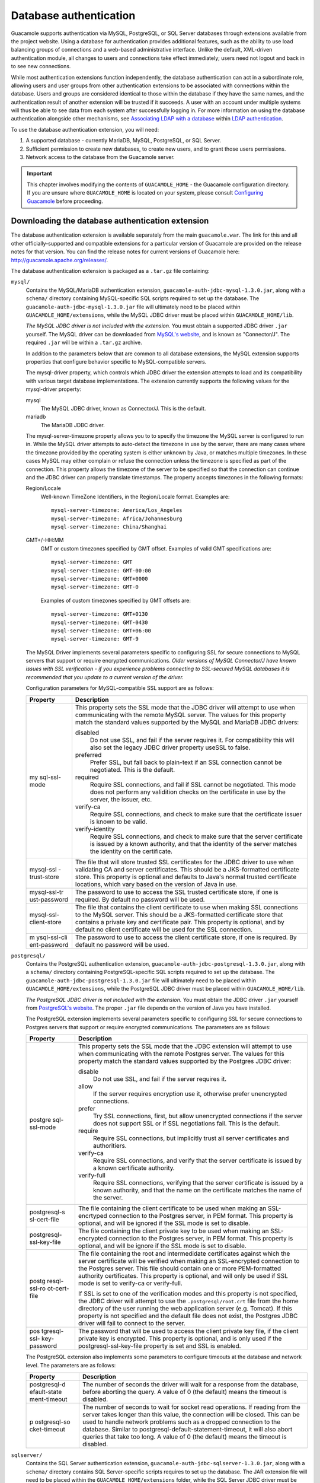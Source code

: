 .. _jdbc-auth:

Database authentication
=======================

Guacamole supports authentication via MySQL, PostgreSQL, or SQL Server
databases through extensions available from the project website. Using a
database for authentication provides additional features, such as the
ability to use load balancing groups of connections and a web-based
administrative interface. Unlike the default, XML-driven authentication
module, all changes to users and connections take effect immediately;
users need not logout and back in to see new connections.

While most authentication extensions function independently, the
database authentication can act in a subordinate role, allowing users
and user groups from other authentication extensions to be associated
with connections within the database. Users and groups are considered
identical to those within the database if they have the same names, and
the authentication result of another extension will be trusted if it
succeeds. A user with an account under multiple systems will thus be
able to see data from each system after successfully logging in. For
more information on using the database authentication alongside other
mechanisms, see `Associating LDAP with a
database <#ldap-and-database>`__ within `LDAP
authentication <#ldap-auth>`__.

To use the database authentication extension, you will need:

1. A supported database - currently MariaDB, MySQL, PostgreSQL, or SQL
   Server.

2. Sufficient permission to create new databases, to create new users,
   and to grant those users permissions.

3. Network access to the database from the Guacamole server.

.. important::

   This chapter involves modifying the contents of ``GUACAMOLE_HOME`` -
   the Guacamole configuration directory. If you are unsure where
   ``GUACAMOLE_HOME`` is located on your system, please consult
   `Configuring Guacamole <#configuring-guacamole>`__ before proceeding.

Downloading the database authentication extension
-------------------------------------------------

The database authentication extension is available separately from the
main ``guacamole.war``. The link for this and all other
officially-supported and compatible extensions for a particular version
of Guacamole are provided on the release notes for that version. You can
find the release notes for current versions of Guacamole here:
http://guacamole.apache.org/releases/.

The database authentication extension is packaged as a ``.tar.gz`` file
containing:

``mysql/``
   Contains the MySQL/MariaDB authentication extension,
   ``guacamole-auth-jdbc-mysql-1.3.0.jar``, along with a ``schema/``
   directory containing MySQL-specific SQL scripts required to set up
   the database. The ``guacamole-auth-jdbc-mysql-1.3.0.jar`` file will
   ultimately need to be placed within ``GUACAMOLE_HOME/extensions``,
   while the MySQL JDBC driver must be placed within
   ``GUACAMOLE_HOME/lib``.

   *The MySQL JDBC driver is not included with the extension.* You must
   obtain a supported JDBC driver ``.jar`` yourself. The MySQL driver
   can be downloaded from `MySQL's
   website <http://dev.mysql.com/downloads/connector/j/>`__, and is
   known as "Connector/J". The required ``.jar`` will be within a
   ``.tar.gz`` archive.

   In addition to the parameters below that are common to all database
   extensions, the MySQL extension supports properties that configure
   behavior specific to MySQL-compatible servers.

   The mysql-driver property, which controls which JDBC driver the
   extension attempts to load and its compatibility with various target
   database implementations. The extension currently supports the
   following values for the mysql-driver property:

   mysql
      The MySQL JDBC driver, known as Connector/J. This is the default.

   mariadb
      The MariaDB JDBC driver.

   The mysql-server-timezone property allows you to to specify the
   timezone the MySQL server is configured to run in. While the MySQL
   driver attempts to auto-detect the timezone in use by the server,
   there are many cases where the timezone provided by the operating
   system is either unknown by Java, or matches multiple timezones. In
   these cases MySQL may either complain or refuse the connection unless
   the timezone is specified as part of the connection. This property
   allows the timezone of the server to be specified so that the
   connection can continue and the JDBC driver can properly translate
   timestamps. The property accepts timezones in the following formats:

   Region/Locale
      Well-known TimeZone Identifiers, in the Region/Locale format.
      Examples are:

      .. container:: informalexample

         ::

            mysql-server-timezone: America/Los_Angeles
            mysql-server-timezone: Africa/Johannesburg
            mysql-server-timezone: China/Shanghai

   GMT+/-HH:MM
      GMT or custom timezones specified by GMT offset. Examples of valid
      GMT specifications are:

      .. container:: informalexample

         ::

            mysql-server-timezone: GMT
            mysql-server-timezone: GMT-00:00
            mysql-server-timezone: GMT+0000
            mysql-server-timezone: GMT-0

      Examples of custom timezones specified by GMT offsets are:

      .. container:: informalexample

         ::

            mysql-server-timezone: GMT+0130
            mysql-server-timezone: GMT-0430
            mysql-server-timezone: GMT+06:00
            mysql-server-timezone: GMT-9

   The MySQL Driver implements several parameters specific to
   configuring SSL for secure connections to MySQL servers that support
   or require encrypted communications. *Older versions of MySQL
   Connector/J have known issues with SSL verification - if you
   experience problems connecting to SSL-secured MySQL databases it is
   recommended that you update to a current version of the driver.*

   Configuration parameters for MySQL-compatible SSL support are as
   follows:

   +--------------+-------------------------------------------------------+
   | Property     | Description                                           |
   +==============+=======================================================+
   | my           | This property sets the SSL mode that the JDBC driver  |
   | sql-ssl-mode | will attempt to use when communicating with the       |
   |              | remote MySQL server. The values for this property     |
   |              | match the standard values supported by the MySQL and  |
   |              | MariaDB JDBC drivers:                                 |
   |              |                                                       |
   |              | disabled                                              |
   |              |    Do not use SSL, and fail if the server requires    |
   |              |    it. For compatibility this will also set the       |
   |              |    legacy JDBC driver property useSSL to false.       |
   |              |                                                       |
   |              | preferred                                             |
   |              |    Prefer SSL, but fall back to plain-text if an SSL  |
   |              |    connection cannot be negotiated. This is the       |
   |              |    default.                                           |
   |              |                                                       |
   |              | required                                              |
   |              |    Require SSL connections, and fail if SSL cannot be |
   |              |    negotiated. This mode does not perform any         |
   |              |    validition checks on the certificate in use by the |
   |              |    server, the issuer, etc.                           |
   |              |                                                       |
   |              | verify-ca                                             |
   |              |    Require SSL connections, and check to make sure    |
   |              |    that the certificate issuer is known to be valid.  |
   |              |                                                       |
   |              | verify-identity                                       |
   |              |    Require SSL connections, and check to make sure    |
   |              |    that the server certificate is issued by a known   |
   |              |    authority, and that the identity of the server     |
   |              |    matches the identity on the certificate.           |
   +--------------+-------------------------------------------------------+
   | mysql-ssl    | The file that will store trusted SSL certificates for |
   | -trust-store | the JDBC driver to use when validating CA and server  |
   |              | certificates. This should be a JKS-formatted          |
   |              | certificate store. This property is optional and      |
   |              | defaults to Java's normal trusted certificate         |
   |              | locations, which vary based on the version of Java in |
   |              | use.                                                  |
   +--------------+-------------------------------------------------------+
   | mysql-ssl-tr | The password to use to access the SSL trusted         |
   | ust-password | certificate store, if one is required. By default no  |
   |              | password will be used.                                |
   +--------------+-------------------------------------------------------+
   | mysql-ssl-   | The file that contains the client certificate to use  |
   | client-store | when making SSL connections to the MySQL server. This |
   |              | should be a JKS-formatted certificate store that      |
   |              | contains a private key and certificate pair. This     |
   |              | property is optional, and by default no client        |
   |              | certificate will be used for the SSL connection.      |
   +--------------+-------------------------------------------------------+
   | m            | The password to use to access the client certificate  |
   | ysql-ssl-cli | store, if one is required. By default no password     |
   | ent-password | will be used.                                         |
   +--------------+-------------------------------------------------------+

``postgresql/``
   Contains the PostgreSQL authentication extension,
   ``guacamole-auth-jdbc-postgresql-1.3.0.jar``, along with a
   ``schema/`` directory containing PostgreSQL-specific SQL scripts
   required to set up the database. The
   ``guacamole-auth-jdbc-postgresql-1.3.0.jar`` file will ultimately
   need to be placed within ``GUACAMOLE_HOME/extensions``, while the
   PostgreSQL JDBC driver must be placed within ``GUACAMOLE_HOME/lib``.

   *The PostgreSQL JDBC driver is not included with the extension.* You
   must obtain the JDBC driver ``.jar`` yourself from `PostgreSQL's
   website <https://jdbc.postgresql.org/download.html#current>`__. The
   proper ``.jar`` file depends on the version of Java you have
   installed.

   The PostgreSQL extension implements several parameters specific to
   conifiguring SSL for secure connections to Postgres servers that
   support or require encrypted communications. The parameters are as
   follows:

   +--------------+-------------------------------------------------------+
   | Property     | Description                                           |
   +==============+=======================================================+
   | postgre      | This property sets the SSL mode that the JDBC         |
   | sql-ssl-mode | extension will attempt to use when communicating with |
   |              | the remote Postgres server. The values for this       |
   |              | property match the standard values supported by the   |
   |              | Postgres JDBC driver:                                 |
   |              |                                                       |
   |              | disable                                               |
   |              |    Do not use SSL, and fail if the server requires    |
   |              |    it.                                                |
   |              |                                                       |
   |              | allow                                                 |
   |              |    If the server requires encryption use it,          |
   |              |    otherwise prefer unencrypted connections.          |
   |              |                                                       |
   |              | prefer                                                |
   |              |    Try SSL connections, first, but allow unencrypted  |
   |              |    connections if the server does not support SSL or  |
   |              |    if SSL negotiations fail. This is the default.     |
   |              |                                                       |
   |              | require                                               |
   |              |    Require SSL connections, but implicitly trust all  |
   |              |    server certificates and authoritiers.              |
   |              |                                                       |
   |              | verify-ca                                             |
   |              |    Require SSL connections, and verify that the       |
   |              |    server certificate is issued by a known            |
   |              |    certificate authority.                             |
   |              |                                                       |
   |              | verify-full                                           |
   |              |    Require SSL connections, verifying that the server |
   |              |    certificate is issued by a known authority, and    |
   |              |    that the name on the certificate matches the name  |
   |              |    of the server.                                     |
   +--------------+-------------------------------------------------------+
   | postgresql-s | The file containing the client certificate to be used |
   | sl-cert-file | when making an SSL-encrtyped connection to the        |
   |              | Postgres server, in PEM format. This property is      |
   |              | optional, and will be ignored if the SSL mode is set  |
   |              | to disable.                                           |
   +--------------+-------------------------------------------------------+
   | postgresql-  | The file containing the client private key to be used |
   | ssl-key-file | when making an SSL-encrypted connection to the        |
   |              | Postgres server, in PEM format. This property is      |
   |              | optional, and will be ignore if the SSL mode is set   |
   |              | to disable.                                           |
   +--------------+-------------------------------------------------------+
   | postg        | The file containing the root and intermedidate        |
   | resql-ssl-ro | certificates against which the server certificate     |
   | ot-cert-file | will be verified when making an SSL-encrypted         |
   |              | connection to the Postgres server. This file should   |
   |              | contain one or more PEM-formatted authority           |
   |              | certificates. This property is optional, and will     |
   |              | only be used if SSL mode is set to verify-ca or       |
   |              | verify-full.                                          |
   |              |                                                       |
   |              | If SSL is set to one of the verification modes and    |
   |              | this property is not specified, the JDBC driver will  |
   |              | attempt to use the ``.postgresql/root.crt`` file from |
   |              | the home directory of the user running the web        |
   |              | application server (e.g. Tomcat). If this property is |
   |              | not specified and the default file does not exist,    |
   |              | the Postgres JDBC driver will fail to connect to the  |
   |              | server.                                               |
   +--------------+-------------------------------------------------------+
   | pos          | The password that will be used to access the client   |
   | tgresql-ssl- | private key file, if the client private key is        |
   | key-password | encrypted. This property is optional, and is only     |
   |              | used if the postgresql-ssl-key-file property is set   |
   |              | and SSL is enabled.                                   |
   +--------------+-------------------------------------------------------+

   The PostgreSQL extension also implements some parameters to configure
   timeouts at the database and network level. The parameters are as
   follows:

   +--------------+-------------------------------------------------------+
   | Property     | Description                                           |
   +==============+=======================================================+
   | postgresql-d | The number of seconds the driver will wait for a      |
   | efault-state | response from the database, before aborting the       |
   | ment-timeout | query. A value of 0 (the default) means the timeout   |
   |              | is disabled.                                          |
   +--------------+-------------------------------------------------------+
   | p            | The number of seconds to wait for socket read         |
   | ostgresql-so | operations. If reading from the server takes longer   |
   | cket-timeout | than this value, the connection will be closed. This  |
   |              | can be used to handle network problems such as a      |
   |              | dropped connection to the database. Similar to        |
   |              | postgresql-default-statement-timeout, it will also    |
   |              | abort queries that take too long. A value of 0 (the   |
   |              | default) means the timeout is disabled.               |
   +--------------+-------------------------------------------------------+

``sqlserver/``
   Contains the SQL Server authentication extension,
   ``guacamole-auth-jdbc-sqlserver-1.3.0.jar``, along with a ``schema/``
   directory contains SQL Server-specific scripts requires to set up the
   database. The JAR extension file will need to be placed within the
   ``GUACAMOLE_HOME/extensions`` folder, while the SQL Server JDBC
   driver must be placed within the ``GUACAMOLE_HOME/lib`` directory.

   *The SQL Server JDBC driver is not included with the extension.* You
   must obtain the JDBC driver ``.jar`` yourself and place it in the
   directory. Furthermore, the SQL Server authentication extension
   supports a number of TDS-compatible drivers, so you must make sure
   the one you choose is supported by the extension, that the extension
   is configured properly, and that the ``.jar`` is in the correct
   directory. Microsoft's JDBC driver can be downloaded from Microsoft's
   `SQL Connection
   Libraries <https://docs.microsoft.com/en-us/sql/connect/sql-connection-libraries#anchor-20-drivers-relational-access>`__
   page.

   In addition to the various parameters mentioned below, the SQL Server
   driver implements two parameters to control SQL Server-specific
   configuration items: sqlserver-driver and sqlserver-instance.

   The sqlserver-instance property controls the instance name that the
   SQL Server driver should attempt to connect to, if it is something
   other than the default SQL Server instance. This instance name is
   configured during the SQL Server installation. This property is
   optional, and most installations should work without the need to
   specify an instance name.

   The sqlserver-driver allows you to choose the compatibility mode of
   of the module with various TDS-compatible drivers such that it can be
   used with different versions of SQL Server and even non-Microsoft SQL
   Server TDS-compatible databases. The following options are available
   for the sqlserver-driver property:

   microsoft2005
      The current Microsoft driver, supporting SQL Server 2005 and
      later.

   microsoft
      The legacy SQL Server support.

   jtds
      The open source JTDS driver.

   datadirect
      The Progress Sybase driver.

Only one of the directories within the archive will be applicable to
you, depending on whether you are using MariaDB, MySQL, PostgreSQL, or
SQL Server.

.. _jdbc-auth-database-creation:

Creating the Guacamole database
-------------------------------

The database authentication module will need a database to store
authentication data and a user to use only for data access and
manipulation. You can use an existing database and existing user, but
for the sake of simplicity and security, these instructions assume you
will be creating a new database and new user that will be used only by
Guacamole and only for this authentication module.

You need MariaDB, MySQL, PostgreSQL, or SQL Server installed, and must
have sufficient access to create and administer databases. If this is
not the case, install your database of choice now. Most distributions
will provide a convenient MySQL or PostgreSQL package which will set up
everything for you, including the root database user, if applicable. If
you're using SQL Server, you need to install the packages on your
platform of choice, and also make sure that you obtain the proper
licensing for the version and edition of SQL Server you are running.

For the sake of clarity, these instructions will refer to the database
as "guacamole_db", but the database can be named whatever you like.

.. _jdbc-auth-mysql:

MySQL
~~~~~

.. container:: informalexample

   ::

      $ ls schema/
      001-create-schema.sql  002-create-admin-user.sql  upgrade
      $ cat schema/*.sql | mysql -u root -p guacamole_db
      Enter password: password
      $

.. _jdbc-auth-postgresql:

PostgreSQL
~~~~~~~~~~

.. container:: informalexample

   ::

      $ createdb guacamole_db
      $ ls schema/
      001-create-schema.sql  002-create-admin-user.sql
      $ cat schema/*.sql | psql -d guacamole_db -f -
      CREATE TYPE
      CREATE TYPE
      CREATE TYPE
      CREATE TABLE
      CREATE INDEX
      ...
      INSERT 0 1
      INSERT 0 4
      INSERT 0 3
      $

.. _jdbc-auth-sqlserver:

SQL Server
~~~~~~~~~~

.. container:: informalexample

   ::

      $ /opt/mssql-tools/bin/sqlcmd -S localhost -U SA -d guacamole_db -i schema/001-create-schema.sql
      Password: password
      Rule bound to data type.
      The new rule has been bound to column(s) of the specified user data type.
      Rule bound to data type.
      The new rule has been bound to column(s) of the specified user data type.
      $ /opt/mssql-tools/bin/sqlcmd -S localhost -U SA -d guacamole_db -i schema/002-create-admin-user.sql
      Password: password

      (1 rows affected)

      (3 rows affected)
                              
      (5 rows affected)

Upgrading an existing Guacamole database
----------------------------------------

If you are upgrading from an older version of Guacamole, you may need to
run one or more database schema upgrade scripts located within the
``schema/upgrade/`` directory. Each of these scripts is named
``upgrade-pre-VERSION.sql`` where <VERSION> is the version of Guacamole
where those changes were introduced. They need to be run when you are
upgrading from a version of Guacamole older than <VERSION>.

If there are no ``upgrade-pre-VERSION.sql`` scripts present in the
``schema/upgrade/`` directory which apply to your existing Guacamole
database, then the schema has not changed between your version and the
version your are installing, and there is no need to run any database
upgrade scripts.

These scripts are incremental and, when relevant, *must be run in
order*. For example, if you are upgrading an existing database from
version 0.9.13-incubating to version 1.0.0, you would need to run the
``upgrade-pre-0.9.14.sql`` script (because 0.9.13-incubating is older
than 0.9.14), followed by the ``upgrade-pre-1.0.0.sql`` script (because
0.9.13-incubating is also older than 1.0.0).

.. important::
   :name: jdbc-auth-postgresql-upgrade

   Because the permissions granted to the Guacamole-specific PostgreSQL
   user when the database was first created will not automatically be
   granted for any new tables and sequences, you will also need to
   re-grant those permissions after applying any upgrade relevant
   scripts:

   .. container:: informalexample

      ::

         $ psql -d guacamole_db
         psql (9.3.6)
         Type "help" for help.

         guacamole=# GRANT SELECT,INSERT,UPDATE,DELETE ON ALL TABLES IN SCHEMA public TO guacamole_user;
         GRANT
         guacamole=# GRANT SELECT,USAGE ON ALL SEQUENCES IN SCHEMA public TO guacamole_user;
         GRANT
         guacamole=# \q
         $

Granting Guacamole access to the database
-----------------------------------------

For Guacamole to be able to execute queries against the database, you
must create a new user for the database and grant that user sufficient
privileges to manage the contents of all tables in the database. The
user created for Guacamole needs only ``SELECT``, ``UPDATE``,
``INSERT``, and ``DELETE`` permissions on all Guacamole tables.
Additionally, if using PostgreSQL, the user will need ``SELECT`` and
``USAGE`` permission on all sequences within all Guacamole tables. *No
other permissions should be granted.*

These instructions will refer to the user as "guacamole_user" but the
user can be named whatever you like. Naturally, you should also choose a
real password for your user rather than the string "some_password" used
as a placeholder below.

MySQL
~~~~~

.. container:: informalexample

   ::

      $ mysql -u root -p
      Enter password: password
      Welcome to the MySQL monitor.  Commands end with ; or \g.
      Your MySQL connection id is 233
      Server version: 5.5.29-0ubuntu0.12.10.1 (Ubuntu)

      Copyright (c) 2000, 2012, Oracle and/or its affiliates. All rights reserved.

      Oracle is a registered trademark of Oracle Corporation and/or its
      affiliates. Other names may be trademarks of their respective
      owners.

      Type 'help;' or '\h' for help. Type '\c' to clear the current input statement.

      mysql> CREATE DATABASE guacamole_db;
      Query OK, 1 row affected (0.00 sec)

      mysql> CREATE USER 'guacamole_user'@'localhost' IDENTIFIED BY 'some_password';
      Query OK, 0 rows affected (0.00 sec)

      mysql> GRANT SELECT,INSERT,UPDATE,DELETE ON guacamole_db.* TO 'guacamole_user'@'localhost';
      Query OK, 0 rows affected (0.00 sec)

      mysql> FLUSH PRIVILEGES;
      Query OK, 0 rows affected (0.02 sec)

      mysql> quit
      Bye
      $

PostgreSQL
~~~~~~~~~~

.. container:: informalexample

   ::

      $ psql -d guacamole_db
      psql (9.3.6)
      Type "help" for help.

      guacamole=# CREATE USER guacamole_user WITH PASSWORD 'some_password';
      CREATE ROLE
      guacamole=# GRANT SELECT,INSERT,UPDATE,DELETE ON ALL TABLES IN SCHEMA public TO guacamole_user;
      GRANT
      guacamole=# GRANT SELECT,USAGE ON ALL SEQUENCES IN SCHEMA public TO guacamole_user;
      GRANT
      guacamole=# \q
      $

SQL Server
~~~~~~~~~~

.. container:: informalexample

   ::

      $ /opt/mssql-tools/bin/sqlcmd -S localhost -U SA
      Password: password
      1> CREATE DATABASE guacamole_db;
      2> GO
      1> CREATE LOGIN guacamole_user WITH PASSWORD = 'some_password';
      2> GO
      1> USE guacamole_db;
      2> GO
      1> CREATE USER guacamole_user;
      2> GO
      1> ALTER ROLE db_datawriter ADD MEMBER guacamole_user;
      2> ALTER ROLE db_datareader ADD MEMBER guacamole_user;
      3> GO

.. _jdbc-auth-installation:

Installing database authentication
----------------------------------

Guacamole extensions are self-contained ``.jar`` files which are located
within the ``GUACAMOLE_HOME/extensions`` directory. To install the
database authentication extension, you must:

-  Create the ``GUACAMOLE_HOME/extensions`` directory, if it does not
   already exist.

-  Copy ``guacamole-auth-jdbc-mysql-1.3.0.jar`` *or*
   ``guacamole-auth-jdbc-postgresql-1.3.0.jar`` *or*
   ``guacamole-auth-jdbc-sqlserver-1.3.0.jar`` within
   ``GUACAMOLE_HOME/extensions``, depending on whether you are using
   MySQL/MariaDB, PostgreSQL, or SQL Server.

-  Copy the JDBC driver for your database to ``GUACAMOLE_HOME/lib``.
   Without a JDBC driver for your database, Guacamole will not be able
   to connect and authenticate users.

-  Configure Guacamole to use database authentication, as described
   below.

.. important::

   You will need to restart Guacamole by restarting your servlet
   container in order to complete the installation. Doing this will
   disconnect all active users, so be sure that it is safe to do so
   prior to attempting installation. If you do not configure the
   database authentication properly, Guacamole will not start up again
   until the configuration is fixed.

.. _jdbc-auth-configuration:

Configuring Guacamole for database authentication
~~~~~~~~~~~~~~~~~~~~~~~~~~~~~~~~~~~~~~~~~~~~~~~~~

Additional properties must be added to ``guacamole.properties`` for
Guacamole to properly connect to your database. These properties are
specific to the database being used, and must be set correctly for
authentication to work.

To use a MySQL database, you will need to specify the following:

.. container:: informalexample

   ::

      # MySQL properties
      mysql-hostname: localhost
      mysql-port: 3306
      mysql-database: guacamole_db
      mysql-username: guacamole_user
      mysql-password: some_password
                      

For PostgreSQL, the properties are similar, but with different prefixes:

.. container:: informalexample

   ::

      # PostgreSQL properties
      postgresql-hostname: localhost
      postgresql-port: 5432
      postgresql-database: guacamole_db
      postgresql-username: guacamole_user
      postgresql-password: some_password
                      

The SQL Server properties follow the same format:

.. container:: informalexample

   ::

      # SQL Server properties
      sqlserver-hostname: localhost
      sqlserver-port: 1433
      sqlserver-database: guacamole_db
      sqlserver-username: guacamole_user
      sqlserver-password: some_password
      sqlserver-driver: microsoft2005
                      

The properties absolutely required by the database authentication
extension are relatively few and self-explanatory, describing only how
the connection to the database is to be established, and how Guacamole
will authenticate when querying the database:

+-------------+-------------+-------------+---------------------------+
| My          | PostgreSQL  | SQL Server  | Description               |
| SQL/MariaDB | Property    | Property    |                           |
| Property    |             |             |                           |
+=============+=============+=============+===========================+
| mys         | postgres    | sqlserv     | The hostname or IP        |
| ql-hostname | ql-hostname | er-hostname | address of the server     |
|             |             |             | hosting your database.    |
+-------------+-------------+-------------+---------------------------+
| mysql-port  | post        | sql         | The port number of the    |
|             | gresql-port | server-port | database to connect to.   |
|             |             |             | For MySQL and MariaDB,    |
|             |             |             | this will likely be 3306. |
|             |             |             | For PostgreSQL, this will |
|             |             |             | likely be 5432.           |
+-------------+-------------+-------------+---------------------------+
| mys         | postgres    | sqlserv     | The name of the database  |
| ql-database | ql-database | er-database | that you created for      |
|             |             |             | Guacamole. This is given  |
|             |             |             | as "guacamole_db" in the  |
|             |             |             | examples given in this    |
|             |             |             | chapter.                  |
+-------------+-------------+-------------+---------------------------+
| mys         | postgres    | sqlserv     | The username of the user  |
| ql-username | ql-username | er-username | that Guacamole should use |
|             |             |             | to connect to the         |
|             |             |             | database. This is given   |
|             |             |             | as "guacamole_user" in    |
|             |             |             | the examples given in     |
|             |             |             | this chapter.             |
+-------------+-------------+-------------+---------------------------+
| mys         | postgres    | sqlserv     | The password Guacamole    |
| ql-password | ql-password | er-password | should provide when       |
|             |             |             | authenticating with the   |
|             |             |             | database. This is given   |
|             |             |             | as "some_password" in the |
|             |             |             | examples given in this    |
|             |             |             | chapter.                  |
+-------------+-------------+-------------+---------------------------+

Be sure to specify the correct username and password for the database
user you created, and to specify the correct database. Authentication
will not work if these parameters are not correct.

Enforcing password policies
^^^^^^^^^^^^^^^^^^^^^^^^^^^

Configuration options are available for enforcing rules intended to
encourage password complexity and regular changing of passwords. None of
these options are enabled by default, but can be selectively enabled
through additional properties in ``guacamole.properties``.

Password complexity
'''''''''''''''''''

Administrators can require that passwords have a certain level of
complexity, such as having both uppercase and lowercase letters
("multiple case"), at least one digit, or at least one symbol, and can
prohibit passwords from containing the user's own username.

With respect to password content, the database authentication defines a
"digit" as any numeric character and a "symbol" is any non-alphanumeric
character. This takes non-English languages into account, thus a digit
is not simply "0" through "9" but rather `any character defined in
Unicode as
numeric <https://en.wikipedia.org/wiki/Numerals_in_Unicode>`__, and a
symbol is any character which Unicode does not define as alphabetic or
numeric.

The check for whether a password contains the user's own username is
performed in a case-insensitive manner. For example, if the user's
username is "phil", the passwords "ch!0roPhil" and "PHIL-o-dendr0n"
would still be prohibited.

.. container:: informalexample

   ::

      # MySQL
      mysql-user-password-min-length: 8
      mysql-user-password-require-multiple-case: true
      mysql-user-password-require-symbol: true
      mysql-user-password-require-digit: true
      mysql-user-password-prohibit-username: true

      # PostgreSQL
      postgresql-user-password-min-length: 8
      postgresql-user-password-require-multiple-case: true
      postgresql-user-password-require-symbol: true
      postgresql-user-password-require-digit: true
      postgresql-user-password-prohibit-username: true

      # SQL Server
      sqlserver-user-password-min-length: 8
      sqlserver-user-password-require-multiple-case: true
      sqlserver-user-password-require-symbol: true
      sqlserver-user-password-require-digit: true
      sqlserver-user-password-prohibit-username: true

Password age / expiration
'''''''''''''''''''''''''

"Password age" refers to two separate concepts:

1. Requiring users to change their password after a certain amount of
   time has elapsed since the last password change (maximum password
   age).

2. Preventing users from changing their password too frequently (minimum
   password age).

While it may seem strange to prevent users from changing their password
too frequently, it does make sense if you are concerned that rapid
password changes may defeat password expiration (users could immediately
change the password back) or tracking of password history (users could
cycle through passwords until the history is exhausted and their old
password is usable again).

By default, the database authentication does not apply any limits to
password age, and users with permission to change their passwords may do
so as frequently or infrequently as they wish. Password age limits can
be enabled using a pair of properties, each accepting values given in
units of days:

.. container:: informalexample

   ::

      # MySQL
      mysql-user-password-min-age: 7
      mysql-user-password-max-age: 90

      # PostgreSQL
      postgresql-user-password-min-age: 7
      postgresql-user-password-max-age: 90

      # SQL Server
      sqlserver-user-password-min-age: 7
      sqlserver-user-password-max-age: 90

.. important::

   So that administrators can always intervene in the case that a
   password needs to be reset despite restrictions, the minimum age
   restriction does not apply to any user with permission to administer
   the system.

Preventing password reuse
'''''''''''''''''''''''''

If desired, Guacamole can keep track of each user's most recently used
passwords, and will prohibit reuse of those passwords until the password
has been changed sufficiently many times. By default, Guacamole will not
keep track of old passwords.

Note that these passwords are hashed in the same manner as each user's
current password. When a user's password is changed, the hash, salt,
etc. currently stored for that user is actually just copied verbatim
(along with a timestamp) into a list of historical passwords, with older
entries from this list being automatically deleted.

.. container:: informalexample

   ::

      # MySQL
      mysql-user-password-history-size: 6

      # PostgreSQL
      postgresql-user-password-history-size: 6

      # SQL Server
      sqlserver-user-password-history-size: 6

.. _jdbc-auth-concurrency:

Concurrent use of Guacamole connections
^^^^^^^^^^^^^^^^^^^^^^^^^^^^^^^^^^^^^^^

The database authentication module provides configuration options to
restrict concurrent use of connections or connection groups. These
options are set through ``guacamole.properties`` and specify the default
concurrency policies for connections and connection groups. The values
set through the properties can be overridden later on a per-connection
basis using the administrative interface:

.. container:: informalexample

   ::

      # MySQL
      mysql-default-max-connections: 1
      mysql-default-max-group-connections: 1

      # PostgreSQL
      postgresql-default-max-connections: 1
      postgresql-default-max-group-connections: 1

      # SQL Server
      sqlserver-default-max-connections: 1
      sqlserver-default-max-group-connections: 1

These properties are not required, but with the above properties in
place, users attempting to use a connection or group that is already in
use will be denied access. By default, concurrent access is allowed.

Concurrent access can also be restricted such that a particular user may
only use a connection or group a certain number of times. By default,
per-user concurrent use is limited for connection groups (to avoid
allowing a single user to exhaust the contents of the group) but
otherwise unrestricted. This default behavior can be modified through
``guacamole.properties`` or the per-connection settings exposed in the
administrative interface:

.. container:: informalexample

   ::

      # MySQL
      mysql-default-max-connections-per-user: 0
      mysql-default-max-group-connections-per-user: 0

      # PostgreSQL
      postgresql-default-max-connections-per-user: 0
      postgresql-default-max-group-connections-per-user: 0

      # SQL Server
      sqlserver-default-max-connections-per-user: 0
      sqlserver-default-max-group-connections-per-user: 0

If you wish to impose an absolute limit on the number of connections
that can be established through Guacamole, ignoring which users or
connections are involved, this can be done as well. By default,
Guacamole will impose no such limit:

.. container:: informalexample

   ::

      # MySQL
      mysql-absolute-max-connections: 0

      # PostgreSQL
      postgresql-absolute-max-connections: 0

      # SQL Server
      sqlserver-absolute-max-connections: 0

.. _jdbc-auth-restrict:

Restricting authentication to database users only
~~~~~~~~~~~~~~~~~~~~~~~~~~~~~~~~~~~~~~~~~~~~~~~~~

By default, users will be allowed access to Guacamole as long as they
are authenticated by at least one extension. If database authentication
is in use, and a user is not associated with the database, then that
user will be allowed access to Guacamole if another extension grants
this access, and will be provided with a view of the data exposed by
other extensions for that user account.

In some situations, such as when `combining LDAP with a
database <#ldap-and-database>`__, it would be preferable to let the
database have the last word regarding whether a user should be allowed
into the system: restricting access to only those users which exist in
the database, and explicitly denying authentication through all other
means unless that user has been associated with the database as well.
This behavior can be forced by setting properties which declare that
database user accounts are required:

.. container:: informalexample

   ::

      # MySQL
      mysql-user-required: true

      # PostgreSQL
      postgresql-user-required: true

      # SQL Server
      sqlserver-user-required: true

With the above properties set, successful authentication attempts for
users which are not associated with the database will be vetoed by the
database authentication. Guacamole will report that the login is
invalid, as if the user does not exist at all.

.. _jdbc-auth-auto-create:

Auto-creating database users
~~~~~~~~~~~~~~~~~~~~~~~~~~~~

Guacamole supports the ability to layer authentication modules on top of
one another such that users successfully authenticated from one
extension (e.g. LDAP) can be assigned permissions to connections in
another extension (e.g. JDBC). Other extensions, like the TOTP
extension, rely on the database extension to be able to store
information for various user accounts. In these situations it can be
difficult to have to manually create user accounts within the database
extension.

The database extension provides a mechanism for enabling auto-creation
of user accounts that successfully authenticate from other extensions.
This functionality is disabled by default, but can be enabled in each of
the supported database extensions by enabling the appropriate option in
guacamole.properties. The resulting accounts will only have READ access
to themselves until additional permissions are granted, either
explicitly by the administrator or by permissions assigned to groups of
which the user is a member.

.. container:: informalexample

   ::

      # MySQL
      mysql-auto-create-accounts: true

      # PostgreSQL
      postgresql-auto-create-accounts: true

      # SQL Server
      sqlserver-auto-create-accounts: true

Completing the installation
~~~~~~~~~~~~~~~~~~~~~~~~~~~

Guacamole will only reread ``guacamole.properties`` and load
newly-installed extensions during startup, so your servlet container
will need to be restarted before the database authentication will take
effect. Restart your servlet container and give the new authentication a
try.

.. important::

   You only need to restart your servlet container. *You do not need to
   restart guacd*.

   guacd is completely independent of the web application and does not
   deal with ``guacamole.properties`` or the authentication system in
   any way. Since you are already restarting the servlet container,
   restarting guacd as well technically won't hurt anything, but doing
   so is completely pointless.

If Guacamole does not come back online after restarting your servlet
container, check the logs. Problems in the configuration of the database
authentication extension will prevent Guacamole from starting up, and
any such errors will be recorded in the logs of your servlet container.

.. _jdbc-auth-default-user:

Logging in
----------

The default Guacamole user created by the provided SQL scripts is
"``guacadmin``", with a default password of "``guacadmin``". Once you
have verified that the database authentication is working, *you should
change your password immediately*.

More detailed instructions for managing users and connections is given
in `Administration <#administration>`__.

.. _jdbc-auth-schema:

Modifying data manually
-----------------------

If necessary, it is possible to modify the data backing the
authentication module manually by executing SQL statements against the
database. In general use, this will not be common, but if you need to
bulk-insert a large number of users or connections, or you wish to
translate an existing configuration automatically, you will need to know
how everything is laid out at a high level.

This section assumes knowledge of SQL and your chosen database, and that
whatever you need to do can be accomplished if only you had high-level
information about Guacamole's SQL schema.

.. _jdbc-auth-schema-entities:

Entities
~~~~~~~~

Every user and user group has a corresponding entry in the
``guacamole_entity`` table which serves as the basis for assignment of a
unique name, permissions, as well as relations which are common to both
users and groups like group membership. Each entity has a corresponding
name which is unique across all other entities of the same type.

If deleting a user or user group, the corresponding entity should also
be deleted. As any user or group which points to the entity will be
deleted automatically when the entity is deleted through cascading
deletion, *it is advisable to use the entity as the basis for any delete
operation*.

The ``guacamole_entity`` table contains the following columns:

entity_id
   The unique integer associated with each entity (user or user group).
   This value is generated automatically when a new entry is inserted
   into the ``guacamole_entity`` table and is distinct from the unique
   integer associated with the user entry in
   ```guacamole_user`` <#jdbc-auth-schema-users>`__ or the user group
   entry in ```guacamole_user_group`` <#jdbc-auth-schema-groups>`__.

name
   The unique name associated with each user or group. This value must
   be specified manually, and must be different from any existing user
   or group in the table. The name need only be unique relative to the
   names of other entities having the same type (a user may have the
   same name as a group).

type
   The type of this entity. This can be either ``USER`` or
   ``USER_GROUP``.

.. _jdbc-auth-schema-users:

Users
~~~~~

Every user has a corresponding entry in the ``guacamole_user`` and
```guacamole_entity`` <#jdbc-auth-schema-entities>`__ tables. Each user
has a corresponding unique username, specified via ``guacamole_entity``,
and salted password. The salted password is split into two columns: one
containing the salt, and the other containing the password hashed with
SHA-256.

If deleting a user, the `corresponding
entity <#jdbc-auth-schema-entities>`__ should also be deleted. As any
user which points to the entity will be deleted automatically when the
entity is deleted through cascading deletion, *it is advisable to use
the entity as the basis for any delete operation*.

The ``guacamole_user`` table contains the following columns:

user_id
   The unique integer associated with each user. This value is generated
   automatically when a new entry is inserted into the
   ``guacamole_user`` table.

entity_id
   The value of the entity_id column of the ``guacamole_entity`` entry
   representing this user.

password_hash
   The result of hashing the user's password concatenated with the
   contents of password_salt using SHA-256. The salt is appended to the
   password prior to hashing.

   Although passwords set through Guacamole will always be salted, it is
   possible to use unsalted password hashes when inserted manually or
   through an external system. If password_salt is ``NULL``, the
   password_hash will be handled as a simple unsalted hash of the
   password.

password_salt
   A 32-byte random value. When a new user is created from the web
   interface, this value is randomly generated using a
   cryptographically-secure random number generator.

   This will always be set for users whose passwords are set through
   Guacamole, but it is possible to use unsalted password hashes when
   inserted manually or through an external system. If password_salt is
   ``NULL``, the password_hash will be handled as a simple unsalted hash
   of the password.

password_date
   The date (and time) that the password was last changed. When a
   password is changed via the Guacamole interface, this value is
   updated. This, along with the contents of the
   ``guacamole_user_password_history`` table, is used to enforce
   password policies.

disabled
   Whether login attempts as this user account should be rejected. If
   this column is set to ``TRUE`` or ``1``, login attempts by this user
   will be rejected as if the user did not exist. By default, user
   accounts are not disabled, and login attempts will succeed if the
   user provides the correct password.

expired
   If set to ``TRUE`` or ``1``, requires that the user reset their
   password prior to fully logging in. The user will be presented with a
   password reset form, and will not be allowed to log into Guacamole
   until the password has been changed. By default, user accounts are
   not expired, and no password reset will be required upon login.

access_window_start
   The time of day (not date) after which this user account may be used.
   If ``NULL``, this restriction does not apply. If set to non-``NULL``,
   attempts to log in after the specified time will be allowed, while
   attempts to log in before the specified time will be denied.

access_window_end
   The time of day (not date) after which this user account may *not* be
   used. If ``NULL``, this restriction does not apply. If set to
   non-``NULL``, attempts to log in after the specified time will be
   denied, while attempts to log in before the specified time will be
   allowed.

valid_from
   The date (not time of day) after which this user account may be used.
   If ``NULL``, this restriction does not apply. If set to non-``NULL``,
   attempts to log in after the specified date will be allowed, while
   attempts to log in before the specified date will be denied.

valid_until
   The date (not time of day) after which this user account may *not* be
   used. If ``NULL``, this restriction does not apply. If set to
   non-``NULL``, attempts to log in after the specified date will be
   denied, while attempts to log in before the specified date will be
   allowed.

timezone
   The time zone to use when interpreting the access_window_start,
   access_window_end, valid_from, and valid_until values. This value may
   be any Java ``TimeZone`` ID, as defined by
   `getAvailableIDs() <http://docs.oracle.com/javase/7/docs/api/java/util/TimeZone.html#getAvailableIDs()>`__,
   though the Guacamole management interface will only present a subset
   of these time zones.

full_name
   The user's full name. Unlike the username, this name need not be
   unique; it is optional and is meant for display purposes only.
   Defining this value has no bearing on user identity, which is
   dictated purely by the username. User accounts with no associated
   full name should have this column set to ``NULL``.

email_address
   The user's email address, if any. This value is optional, need not be
   unique relative to other defined users, and is meant for display
   purposes only. Defining this value has no bearing on user identity,
   which is dictated purely by the username. If the user has no
   associated email address, this column should be set to ``NULL``.

organization
   The name of the organization, company, etc. that the user is
   affiliated with. This value is optional and is meant for display
   purposes only. Defining this value has no bearing on user identity,
   which is dictated purely by the username. Users with no associated
   organization should have this column set to ``NULL``.

organizational_role
   The role or title of the user at the organization described by the
   organization column. This value is optional and is used for display
   purposes only. Defining this value has no bearing on user identity,
   which is dictated purely by the username. Users with no associated
   organization (or specific role/title at that organization) should
   have this column set to ``NULL``.

.. important::

   If you choose to manually set unsalted password hashes, please be
   sure you understand the security implications of doing so.

   In the event that your database is compromised, finding the password
   for a *salted* hash is computationally infeasible, but finding the
   password for an *unsalted* hash is often not. In many cases, the
   password which corresponds to an unsalted hash can be found simply by
   entering the hash into a search engine like Google.

If creating a user manually, the main complication is the salt, which
must be determined before the ``INSERT`` statement can be constructed,
but this can be dealt with using variables. For MySQL:

.. container:: informalexample

   ::

      -- Generate salt
      SET @salt = UNHEX(SHA2(UUID(), 256));

      -- Create base entity entry for user
      INSERT INTO guacamole_entity (name, type)
      VALUES ('myuser', 'USER');

      -- Create user and hash password with salt
      INSERT INTO guacamole_user (
          entity_id,
          password_salt,
          password_hash,
          password_date
      )
      SELECT
          entity_id,
          @salt,
          UNHEX(SHA2(CONCAT('mypassword', HEX(@salt)), 256)),
          CURRENT_TIMESTAMP
      FROM guacamole_entity
      WHERE
          name = 'myuser'
          AND type = 'USER';

This sort of statement is useful for both creating new users or for
changing passwords, especially if all administrators have forgotten
theirs.

If you are not using MySQL, or you are using a version of MySQL that
lacks the SHA2 function, you will need to calculate the SHA-256 value
manually (by using the ``sha256sum`` command, for example).

.. _jdbc-auth-schema-password-history:

Password history
^^^^^^^^^^^^^^^^

When a user's password is changed, a copy of the previous password's
hash and salt is made within the ``guacamole_user_password_history``.
Each entry in this table is associated with the user whose password
changed, along with the date that password first applied.

Old entries within this table are automatically deleted on a per-user
basis depending on the requirements of the password policy. For example,
if the password policy has been configured to require that users not
reuse any of their previous six passwords, then there will be no more
than six entries in this table for each user.

password_history_id
   The unique integer associated with each password history record. This
   value is generated automatically when a new entry is inserted into
   the ``guacamole_user_password_history`` table.

user_id
   The value of the user_id column from the entry in ``guacamole_user``
   associated with the user who previously had this password.

password_hash
   The hashed password specified within the password_hash column of
   ``guacamole_user`` prior to the password being changed.

   In most cases, this will be a salted hash, though it is possible to
   force the use of unsalted hashes when making changes to the database
   manually or through an external system.

password_salt
   The salt value specified within the password_salt column of
   ``guacamole_user`` prior to the password being changed.

   This will always be set for users whose passwords are set through
   Guacamole, but it is possible to use unsalted password hashes when
   inserted manually or through an external system, in which case this
   may be ``NULL``.

password_date
   The date (and time) that the password was set. The time that the
   password ceased being used is recorded either by the password_date of
   the next related entry in ``guacamole_user_password_history`` or
   password_date of ``guacamole_user`` (if there is no such history
   entry).

.. _jdbc-auth-schema-login-history:

Login history
^^^^^^^^^^^^^

When a user logs in or out, a corresponding entry in the
``guacamole_user_history`` table is created or updated respectively.
Each entry is associated with the user that logged in and the time their
session began. If the user has logged out, the time their session ended
is also stored.

It is very unlikely that a user will need to update this table, but
knowing the structure is potentially useful if you wish to generate a
report of Guacamole usage. The ``guacamole_user_history`` table has the
following columns:

history_id
   The unique integer associated with each history record. This value is
   generated automatically when a new entry is inserted into the
   ``guacamole_user_history`` table.

user_id
   The value of the user_id from the entry in ``guacamole_user``
   associated with the user that logged in. If the user no longer
   exists, this will be ``NULL``.

username
   The username associated with the user at the time that they logged
   in. This username value is not guaranteed to uniquely identify a
   user, as the original user may be subsequently renamed or deleted.

remote_host
   The hostname or IP address of the machine that the user logged in
   from, if known. If unknown, this will be ``NULL``.

start_date
   The time at which the user logged in. Despite its name, this column
   also stores time information in addition to the date.

end_date
   The time at which the user logged out. If the user is still active,
   the value in this column will be ``NULL``. Despite its name, this
   column also stores time information in addition to the date.

.. _jdbc-auth-schema-groups:

User groups
~~~~~~~~~~~

Similar to `users <#jdbc-auth-schema-users>`__, every user group has a
corresponding entry in the ``guacamole_user_group`` and
```guacamole_entity`` <#jdbc-auth-schema-entities>`__ tables. Each user
group has a corresponding unique name specified via
``guacamole_entity``.

If deleting a user group, the `corresponding
entity <#jdbc-auth-schema-entities>`__ should also be deleted. As any
user group which points to the entity will be deleted automatically when
the entity is deleted through cascading deletion, *it is advisable to
use the entity as the basis for any delete operation*.

The ``guacamole_user_group`` table contains the following columns:

user_group_id
   The unique integer associated with each user group. This value is
   generated automatically when a new entry is inserted into the
   ``guacamole_user_group`` table.

entity_id
   The value of the entity_id column of the ``guacamole_entity`` entry
   representing this user group.

disabled
   Whether membership within this group should be taken into account
   when determining the permissions granted to a particular user. If
   this column is set to ``TRUE`` or ``1``, membership in this group
   will have no effect on user permissions, whether those permissions
   are granted to this group directly or indirectly through the groups
   that this group is a member of. By default, user groups are not
   disabled, and permissions granted to a user through the group will be
   taken into account.

Membership within a user group is dictated through entries in the
``guacamole_user_group_member`` table. As both users and user groups may
be members of groups, each entry associates the containing group with
the entity of the member.

The ``guacamole_user_group_member`` table contains the following
columns:

user_group_id
   The user_group_id value of the user group having the specified
   member.

member_entity_id
   The entity_id value of the user or user group that is a member of the
   specified group.

.. _jdbc-auth-schema-connections:

Connections and parameters
~~~~~~~~~~~~~~~~~~~~~~~~~~

Each connection has an entry in the ``guacamole_connection`` table, with
a one-to-many relationship to parameters, stored as name/value pairs in
the ``guacamole_connection_parameter`` table.

The ``guacamole_connection`` table is simply a pairing of a unique and
descriptive name with the protocol to be used for the connection. It
contains the following columns:

connection_id
   The unique integer associated with each connection. This value is
   generated automatically when a new entry is inserted into the
   ``guacamole_connection`` table.

connection_name
   The unique name associated with each connection. This value must be
   specified manually, and must be different from any existing
   connection name in the same connection group. References to
   connections in other tables use the value from connection_id, not
   connection_name.

protocol
   The protocol to use with this connection. This is the name of the
   protocol that should be sent to guacd when connecting, for example
   "``vnc``" or "``rdp``".

parent_id
   The unique integer associated with the connection group containing
   this connection, or ``NULL`` if this connection is within the root
   group.

max_connections
   The maximum number of concurrent connections to allow to this
   connection at any one time *regardless of user*. ``NULL`` will use
   the default value specified in ``guacamole.properties`` with the
   mysql-default-max-connections or postgresql-default-max-connections
   properties, and a value of ``0`` denotes unlimited.

max_connections_per_user
   The maximum number of concurrent connections to allow to this
   connection at any one time *from a single user*. ``NULL`` will use
   the default value specified in ``guacamole.properties`` with the
   mysql-default-max-connections or postgresql-default-max-connections
   properties, and a value of ``0`` denotes unlimited.

proxy_hostname
   The hostname or IP address of the Guacamole proxy daemon (guacd)
   which should be used for this connection. If ``NULL``, the value
   defined with the guacd-hostname property in ``guacamole.properties``
   will be used.

proxy_port
   The TCP port number of the Guacamole proxy daemon (guacd) which
   should be used for this connection. If ``NULL``, the value defined
   with the guacd-port property in ``guacamole.properties`` will be
   used.

proxy_encryption_method
   The encryption method which should be used when communicating with
   the Guacamole proxy daemon (guacd) for this connection. This can be
   either ``NONE``, for no encryption, or ``SSL``, for SSL/TLS. If
   ``NULL``, the encryption method will be dictated by the guacd-ssl
   property in ``guacamole.properties``.

connection_weight
   The weight for a connection, used for applying weighted load
   balancing algorithms when connections are part of a BALANCING group.
   This is an integer value, where values ``1`` or greater will weight
   the connection relative to other connections in that group, and
   values below ``1`` cause the connection to be disabled in the group.
   If ``NULL``, the connection will be assigned a default weight of
   ``1``.

failover_only
   Whether this connection should be used for failover situations only,
   also known as a "hot spare". If this column is set to ``TRUE`` or
   ``1``, this connection will be used only when another connection
   within the same ``BALANCING`` connection group has failed due to an
   error within the remote desktop.

   *Connection groups will always transparently switch to the next
   available connection in the event of remote desktop failure,
   regardless of the value of this column.* This column simply dictates
   whether a particular connection should be *reserved* for such
   situations, and left unused otherwise.

   This column only has an effect on connections within ``BALANCING``
   groups.

As there are potentially multiple parameters per connection, where the
names of each parameter are completely arbitrary and determined only by
the protocol in use, every parameter for a given connection has an entry
in table ``guacamole_connection_parameter`` table associated with its
corresponding connection. This table contains the following columns:

connection_id
   The connection_id value from the connection this parameter is for.

parameter_name
   The name of the parameter to set. This is the name listed in the
   documentation for the protocol specified in the associated
   connection.

parameter_value
   The value to assign to the parameter named. While this value is an
   arbitrary string, it must conform to the requirements of the protocol
   as documented for the connection to be successful.

Adding a connection and corresponding parameters is relatively easy
compared to adding a user as there is no salt to generate nor password
to hash:

.. container:: informalexample

   ::

      -- Create connection
      INSERT INTO guacamole_connection (connection_name, protocol) VALUES ('test', 'vnc');

      -- Determine the connection_id
      SELECT * FROM guacamole_connection WHERE connection_name = 'test' AND parent_id IS NULL;

      -- Add parameters to the new connection
      INSERT INTO guacamole_connection_parameter VALUES (1, 'hostname', 'localhost');
      INSERT INTO guacamole_connection_parameter VALUES (1, 'port', '5901');

.. _jdbc-auth-schema-connection-history:

Usage history
^^^^^^^^^^^^^

When a connection is initiated or terminated, a corresponding entry in
the ``guacamole_connection_history`` table is created or updated
respectively. Each entry is associated with the user using the
connection, the connection itself, the `sharing
profile <#jdbc-auth-schema-sharing-profiles>`__ in use (if the
connection is being shared), and the time the connection started. If the
connection has ended, the end time is also stored.

It is very unlikely that a user will need to update this table, but
knowing the structure is potentially useful if you wish to generate a
report of Guacamole usage. The ``guacamole_connection_history`` table
has the following columns:

history_id
   The unique integer associated with each history record. This value is
   generated automatically when a new entry is inserted into the
   ``guacamole_connection_history`` table.

user_id
   The value of the user_id from the entry in ``guacamole_user``
   associated with the user using the connection. If the user no longer
   exists, this will be ``NULL``.

username
   The username associated with the user at the time that they used the
   connection. This username value is not guaranteed to uniquely
   identify a user, as the original user may be subsequently renamed or
   deleted.

connection_id
   The value of the connection_id from the entry in
   ``guacamole_connection`` associated the connection being used. If the
   connection associated with the history record no longer exists, this
   will be ``NULL``.

connection_name
   The name associated with the connection at the time that it was used.

sharing_profile_id
   The value of the sharing_profile_id from the entry in
   ``guacamole_sharing_profile`` associated the sharing profile being
   used to access the connection. If the connection is not being shared
   (no sharing profile is being used), or if the sharing profile
   associated with the history record no longer exists, this will be
   ``NULL``.

sharing_profile_name
   The name associated with the sharing profile being used to access the
   connection at the time this history entry was recorded. If the
   connection is not being shared, this will be ``NULL``.

start_date
   The time at which the connection was started by the user specified.
   Despite its name, this column also stores time information in
   addition to the date.

end_date
   The time at which the connection ended. If the connection is still
   active, the value in this column will be ``NULL``. Despite its name,
   this column also stores time information in addition to the date.

.. _jdbc-auth-schema-sharing-profiles:

Sharing profiles and parameters
~~~~~~~~~~~~~~~~~~~~~~~~~~~~~~~

Each sharing profile has an entry in the ``guacamole_sharing_profile``
table, with a one-to-many relationship to parameters, stored as
name/value pairs in the ``guacamole_sharing_profile_parameter`` table.

The ``guacamole_sharing_profile`` table is simply a pairing of a unique
and descriptive name with the connection that can be shared using the
sharing profile, also known as the "primary connection". It contains the
following columns:

sharing_profile_id
   The unique integer associated with each sharing profile. This value
   is generated automatically when a new entry is inserted into the
   ``guacamole_sharing_profile`` table.

sharing_profile_name
   The unique name associated with each sharing profile. This value must
   be specified manually, and must be different from any existing
   sharing profile name associated with the same primary connection.
   References to sharing profiles in other tables use the value from
   sharing_profile_id, not sharing_profile_name.

primary_connection_id
   The unique integer associated with the primary connection. The
   "primary connection" is the connection which can be shared using this
   sharing profile.

As there are potentially multiple parameters per sharing profile, where
the names of each parameter are completely arbitrary and determined only
by the protocol associated with the primary connection, every parameter
for a given sharing profile has an entry in the
``guacamole_sharing_profile_parameter`` table associated with its
corresponding sharing profile. This table contains the following
columns:

sharing_profile_id
   The sharing_profile_id value from the entry in the
   ``guacamole_sharing_profile`` table for the sharing profile this
   parameter applies to.

parameter_name
   The name of the parameter to set. This is the name listed in the
   documentation for the protocol of the primary connection of the
   associated sharing profile.

parameter_value
   The value to assign to the parameter named. While this value is an
   arbitrary string, it must conform to the requirements of the protocol
   as documented.

.. _jdbc-auth-schema-connection-groups:

Connection groups
~~~~~~~~~~~~~~~~~

Each connection group has an entry in the ``guacamole_connection_group``
table, with a one-to-many relationship to other groups and connections.

The ``guacamole_connection_group`` table is simply a pairing of a unique
and descriptive name with a group type, which can be either
``ORGANIZATIONAL`` or ``BALANCING``. It contains the following columns:

connection_group_id
   The unique integer associated with each connection group. This value
   is generated automatically when a new entry is inserted into the
   ``guacamole_connection_group`` table.

connection_group_name
   The unique name associated with each connection group. This value
   must be specified manually, and must be different from any existing
   connection group name in the same connection group. References to
   connections in other tables use the value from connection_group_id,
   not connection_group_name.

type
   The type of this connection group. This can be either
   ``ORGANIZATIONAL`` or ``BALANCING``.

parent_id
   The unique integer associated with the connection group containing
   this connection group, or ``NULL`` if this connection group is within
   the root group.

max_connections
   The maximum number of concurrent connections to allow to this
   connection group at any one time *regardless of user*. ``NULL`` will
   use the default value specified in ``guacamole.properties`` with the
   mysql-default-max-connections or postgresql-default-max-connections
   properties, and a value of ``0`` denotes unlimited. This only has an
   effect on ``BALANCING`` groups.

max_connections_per_user
   The maximum number of concurrent connections to allow to this
   connection group at any one time *from a single user*. ``NULL`` will
   use the default value specified in ``guacamole.properties`` with the
   mysql-default-max-connections or postgresql-default-max-connections
   properties, and a value of ``0`` denotes unlimited. This only has an
   effect on ``BALANCING`` groups.

enable_session_affinity
   Whether session affinity should apply to this connection group. If
   this column is set to ``TRUE`` or ``1``, users will be consistently
   routed to the same underlying connection until they log out. The
   normal balancing behavior will only apply for each user's first
   connection attempt during any one Guacamole session. By default,
   session affinity is not enabled, and connections will always be
   balanced across the entire connection group. This only has an effect
   on ``BALANCING`` groups.

Adding a connection group is even simpler than adding a new connection
as there are no associated parameters stored in a separate table:

.. container:: informalexample

   ::

      -- Create connection group
      INSERT INTO guacamole_connection_group (connection_group_name, type)
           VALUES ('test', 'ORGANIZATIONAL');

.. _jdbc-auth-schema-permissions:

Permissions
~~~~~~~~~~~

There are several permissions tables in the schema which correspond to
the types of permissions in Guacamole's authentication model: system
permissions, which control operations that affect the system as a whole,
and permissions which control operations that affect specific objects
within the system, such as users, connections, or groups.

.. _jdbc-auth-schema-system-permissions:

lSystem permissions
^^^^^^^^^^^^^^^^^^^

System permissions are defined by entries in the
``guacamole_system_permission`` table. Each entry grants permission for
a specific user or user group to perform a specific system operation.

The ``guacamole_system_permission`` table contains the following
columns:

entity_id
   The value of the entity_id column of the entry associated with the
   user or user group owning this permission.

permission
   The permission being granted. This column can have one of six
   possible values: ``ADMINISTER``, which grants the ability to
   administer the entire system (essentially a wildcard permission),
   ``CREATE_CONNECTION``, which grants the ability to create
   connections, ``CREATE_CONNECTION_GROUP``, which grants the ability to
   create connections groups, ``CREATE_SHARING_PROFILE``, which grants
   the ability to create sharing profiles, ``CREATE_USER``, which grants
   the ability to create users, or ``CREATE_USER_GROUP``, which grants
   the ability to create user groups.

.. _jdbc-auth-schema-user-permissions:

User permissions
^^^^^^^^^^^^^^^^

User permissions are defined by entries in the
``guacamole_user_permission`` table. Each entry grants permission for a
specific user or user group to perform a specific operation on an
existing user.

The ``guacamole_user_permission`` table contains the following columns:

entity_id
   The value of the entity_id column of the entry associated with the
   user or user group owning this permission.

affected_user_id
   The value of the user_id column of the entry associated with the user
   *affected* by this permission. This is the user that would be the
   object of the operation represented by this permission.

permission
   The permission being granted. This column can have one of four
   possible values: ``ADMINISTER``, which grants the ability to add or
   remove permissions which affect the user, ``READ``, which grants the
   ability to read data associated with the user, ``UPDATE``, which
   grants the ability to update data associated with the user, or
   ``DELETE``, which grants the ability to delete the user.

.. _jdbc-auth-schema-group-permissions:

User group permissions
^^^^^^^^^^^^^^^^^^^^^^

User group permissions are defined by entries in the
``guacamole_user_group_permission`` table. Each entry grants permission
for a specific user or user group to perform a specific operation on an
existing user group.

The ``guacamole_user_group_permission`` table contains the following
columns:

entity_id
   The value of the entity_id column of the entry associated with the
   user or user group owning this permission.

affected_user_group_id
   The value of the user_group_id column of the entry associated with
   the user group *affected* by this permission. This is the user group
   that would be the object of the operation represented by this
   permission.

permission
   The permission being granted. This column can have one of four
   possible values: ``ADMINISTER``, which grants the ability to add or
   remove permissions which affect the user group, ``READ``, which
   grants the ability to read data associated with the user group,
   ``UPDATE``, which grants the ability to update data associated with
   the user group, or ``DELETE``, which grants the ability to delete the
   user group.

.. _jdbc-auth-schema-connection-permissions:

Connection permissions
^^^^^^^^^^^^^^^^^^^^^^

Connection permissions are defined by entries in the
``guacamole_connection_permission`` table. Each entry grants permission
for a specific user or user group to perform a specific operation on an
existing connection.

The ``guacamole_connection_permission`` table contains the following
columns:

entity_id
   The value of the entity_id column of the entry associated with the
   user or user group owning this permission.

connection_id
   The value of the connection_id column of the entry associated with
   the connection affected by this permission. This is the connection
   that would be the object of the operation represented by this
   permission.

permission
   The permission being granted. This column can have one of four
   possible values: ``ADMINISTER``, which grants the ability to add or
   remove permissions which affect the connection, ``READ``, which
   grants the ability to read data associated with the connection (a
   prerequisite for connecting), ``UPDATE``, which grants the ability to
   update data associated with the connection, or ``DELETE``, which
   grants the ability to delete the connection.

.. _jdbc-auth-schema-sharing-profile-permissions:

Sharing profile permissions
^^^^^^^^^^^^^^^^^^^^^^^^^^^

Sharing profile permissions are defined by entries in the
``guacamole_sharing_profile_permission`` table. Each entry grants
permission for a specific user or user group to perform a specific
operation on an existing sharing profile.

The ``guacamole_sharing_profile_permission`` table contains the
following columns:

entity_id
   The value of the entity_id column of the entry associated with the
   user or user group owning this permission.

sharing_profile_id
   The value of the sharing_profile_id column of the entry associated
   with the sharing profile affected by this permission. This is the
   sharing profile that would be the object of the operation represented
   by this permission.

permission
   The permission being granted. This column can have one of four
   possible values: ``ADMINISTER``, which grants the ability to add or
   remove permissions which affect the sharing profile, ``READ``, which
   grants the ability to read data associated with the sharing profile
   (a prerequisite for using the sharing profile to share an active
   connection), ``UPDATE``, which grants the ability to update data
   associated with the sharing profile, or ``DELETE``, which grants the
   ability to delete the sharing profile.

.. _jdbc-auth-schema-connection-group-permissions:

Connection group permissions
^^^^^^^^^^^^^^^^^^^^^^^^^^^^

Connection group permissions are defined by entries in the
``guacamole_connection_group_permission`` table. Each entry grants
permission for a specific user or user group to perform a specific
operation on an existing connection group.

The ``guacamole_connection_group_permission`` table contains the
following columns:

entity_id
   The value of the entity_id column of the entry associated with the
   user or user group owning this permission.

connection_group_id
   The value of the connection_group_id column of the entry associated
   with the connection group affected by this permission. This is the
   connection group that would be the object of the operation
   represented by this permission.

permission
   The permission being granted. This column can have one of four
   possible values: ``ADMINISTER``, which grants the ability to add or
   remove permissions which affect the connection group, ``READ``, which
   grants the ability to read data associated with the connection group,
   ``UPDATE``, which grants the ability to update data associated with
   the connection group, or ``DELETE``, which grants the ability to
   delete the connection group (and implicitly its contents).

